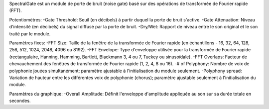 SpectralGate est un module de porte de bruit (noise gate) basé sur des opérations de transformée de Fourier rapide (FFT).

Potentiomètres:
-Gate Threshold: Seuil (en décibels) à partir duquel la porte de bruit s'active.
-Gate Attenuation: Niveau d'intensité (en décibels) du signal diffusé par la porte de bruit.
-Dry/Wet: Rapport de niveau entre le son original et le son traité par le module.

Paramètres fixes:
-FFT Size: Taille de la fenêtre de la transformée de Fourier rapide (en échantillons - 16, 32, 64, 128, 256, 512, 1024, 2048, 4096 ou 8192).
-FFT Envelope: Type d'enveloppe utilisée pour la transformée de Fourier rapide (rectangulaire, Hanning, Hamming, Bartlett, Blackmann 3, 4 ou 7, Tuckey ou sinusoïdale).
-FFT Overlaps: Facteur de chevauchement des fenêtres de transformée de Fourier rapide (1, 2, 4, 8 ou 16).
-# of Polyphony: Nombre de voix de polyphonie jouées simultanément; paramètre ajustable à l'initialisation du module seulement. 
-Polyphony spread: Variation de hauteur entre les différentes voix de polyphonie (chorus); paramètre ajustable seulement à l'initialisation du module.

Paramètres du graphique:
-Overall Amplitude: Définit l'enveloppe d'amplitude appliquée au son sur sa durée totale en secondes.